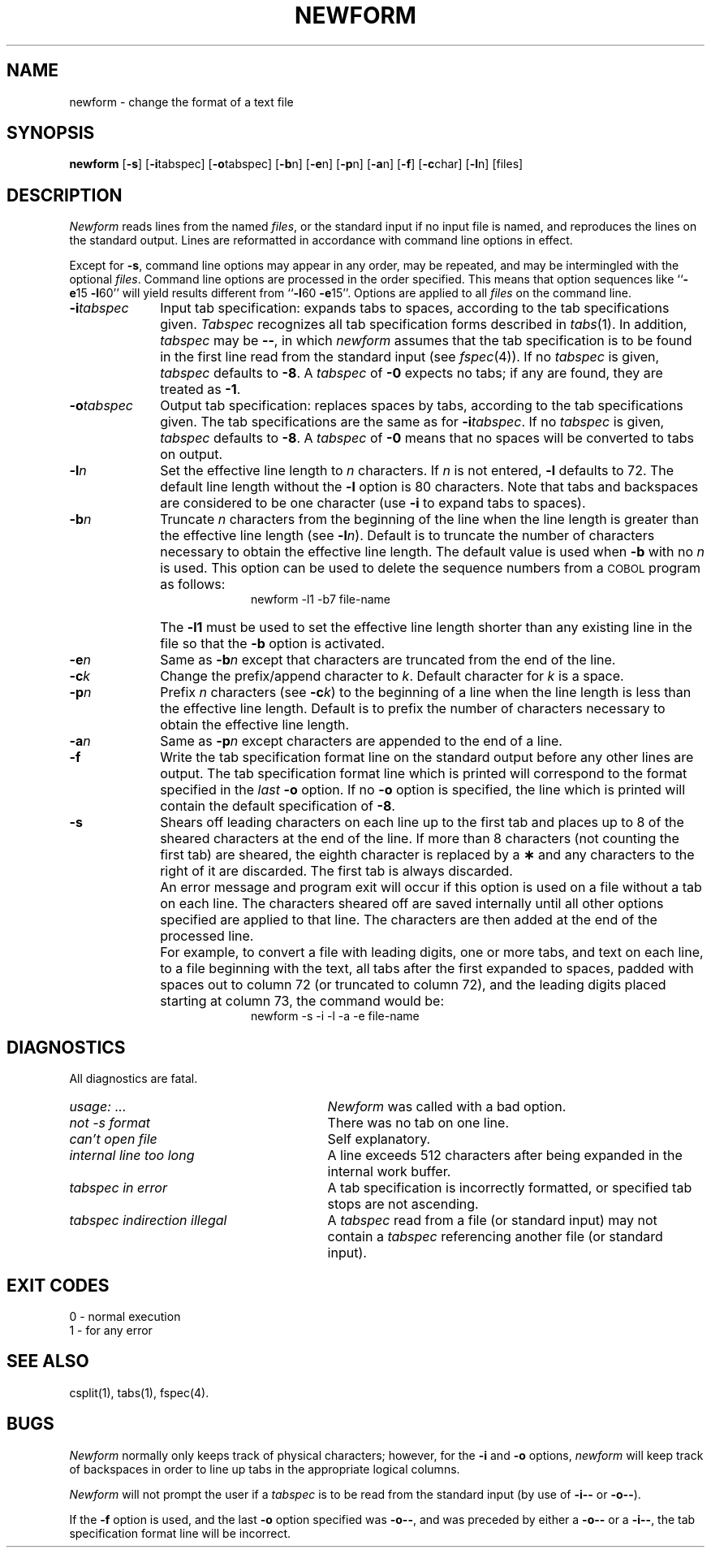 .TH NEWFORM 1
.SH NAME
newform \- change the format of a text file
.SH SYNOPSIS
.B newform
.RB [ \-s ]
.RB [ \-i \^tabspec]
.RB [ \-o \^tabspec]
.RB [ \-b \^n]
.RB [ \-e \^n]
.RB [ \-p \^n]
.RB [ \-a \^n]
.RB [ \-f ]
.RB [ \-c \^char]
.RB [ \-l \^n]
[\|files\|]
.SH DESCRIPTION
\fINewform\fR reads lines from the named
.IR files ,
or the standard input if no input file is named,
and reproduces the lines on the standard output.
Lines are reformatted in accordance with
command line options in effect.
.P
Except for
.BR \-s ,
command line options may appear in any order,
may be repeated, and
may be intermingled with the optional
.IR files .
Command line options are processed in
the order specified.
This means that option sequences like
.RB `` \-e 15
.BR \-l 60''
will yield results different from
.RB `` \-l 60
.BR \-e 15''.
Options are applied to all
.I files
on the command line.
.TP 10
.BI \-i tabspec
Input tab specification:
expands tabs to spaces, according to
the tab specifications given.
.I Tabspec
recognizes all tab specification forms
described in
.IR tabs (1).
In addition,
.I tabspec
may be
.BR \-\- ,
in which
.I newform
assumes that the
tab specification is to be
found in the first line read from the
standard input (see
.IR fspec (4)).
If no
.I tabspec
is given,
.I tabspec
defaults to
.BR \-8 .
A
.I tabspec
of
.B \-0
expects no tabs; if any are found, they are treated as
.BR \-1 .
.TP 10
.BI \-o tabspec
Output tab specification:
replaces spaces by tabs, according to the tab specifications given.
The tab specifications are the
same as for
.BI \-i tabspec\fR.\fP
If no
.I tabspec
is given,
.I tabspec
defaults to
.BR \-8 .
A
.I tabspec
of
.B \-0
means that no spaces will be converted to tabs on output.
.TP 10
.BI \-l n
Set the effective line length to
.I n
characters.
If
.I n
is not entered,
.B \-l
defaults to 72.
The default line length without the
.B \-l
option is 80 characters.
Note that tabs and backspaces are considered to be one character
(use
.B \-i
to expand tabs to spaces).
.TP 10
.BI \-b n
Truncate
.I n
characters from the beginning of the line
when the line length is greater than the effective line length
(see
.BI \-l n\fR).\fP
Default is to truncate
the number of characters necessary
to obtain the effective line length.
The default value is used when
.B \-b
with no
.I n
is used.
This option can be used to delete the sequence numbers from a
.SM COBOL
program as follows:
.br
.RS 20
newform\ \|\-l1\ \|\-b7\ \|file-name
.RE
.TP
\&
The
.B \-l1
must be used to set the effective line length shorter than any existing
line in the file so that the
.B \-b
option is activated.
.TP 10
.BI \-e n
Same as
.BI \-b n
except that characters are truncated
from the end of the line.
.TP 10
.BI \-c k
Change the prefix/append character to
.IR k .
Default character for
.I k
is a space.
.TP 10
.BI \-p n
Prefix
.I n
characters (see
.BI \-c k\fR)\fP
to the beginning of a
line when the line length is less than the effective
line length.
Default is to prefix the number of characters necessary
to obtain the effective line length.
.TP 10
.BI \-a n
Same as 
.BI \-p n
except characters are
appended to the end of a line.
.TP 10
.B \-f
Write the tab specification format
line on the standard output before
any other lines are output.
The tab specification format line which is printed
will correspond to the format specified
in the
.I last
.B \-o
option.
If no
.B \-o
option is specified, the line which is printed will
contain the default specification of
.BR \-8 .
.TP 10
.B \-s
Shears off leading characters on each line up to the first tab and
places up to 8 of the sheared characters at the end of the line.
If more than 8 characters (not counting the first tab) are sheared,
the eighth character is replaced by a
.B \(**
and any characters to the right of it are discarded.
The first tab is always discarded.
.TP
\&
An error message and program exit will occur if this option
is used on a file without a tab on each line.
The characters sheared off are saved internally until all other
options specified are applied to that line.
The characters are then added at the end of the processed line.
.TP
\&
For example, to convert a file with leading digits,
one or more tabs, and text on each line, to a file beginning with the
text, all tabs after the first expanded to spaces,
padded with spaces out to column 72 (or truncated to column 72),
and the leading digits placed starting at column 73, the command would be:
.br
.RS 20
newform\ \|\-s\ \|\-i\ \|\-l\ \|\-a\ \|\-e\ \|file-name
.RE
.SH DIAGNOSTICS
.PD 0
All diagnostics are fatal.
.TP "\w'\fItabspec indirection illegal\ \ \fP'u"
.IR usage: \ \|.\|.\|. 
.I Newform
was called with a bad option.
.TP
.I "not \-s format" 
There was no tab on one line.
.TP
.I "can't open file" 
Self explanatory.
.TP
.I "internal line too long" 
A line exceeds 512 characters
after being expanded in the internal work buffer.
.TP
.I "tabspec in error" 
A tab specification is incorrectly formatted,
or specified tab stops are not ascending.
.TP
.I "tabspec indirection illegal" 
A
.I tabspec
read from a file (or
standard input) may not contain a
.I tabspec
referencing another 
file (or standard input).
.PD
.SH "EXIT CODES"
0 \- normal execution
.br
1 \- for any error
.SH "SEE ALSO"
csplit(1),
tabs(1),
fspec(4).
.SH BUGS
.I Newform
normally only keeps track of physical characters;
however,
for the 
.B \-i
and
.B \-o
options,
.I newform
will keep track of backspaces in order
to line up tabs in the appropriate logical columns.
.PP
.I Newform
will not prompt the user if a
.I tabspec
is to be read from the
standard input (by use of 
.B \-i\-\-
or 
.BR \-o\-\- ).
.PP
If the
.B \-f
option is used,
and the last
.B \-o
option specified was
.BR \-o\-\- ,
and was preceded by either a
.B \-o\-\-
or a
.BR \-i\-\- ,
the tab specification format line
will be incorrect.
.\"	@(#)newform.1	5.2 of 5/18/82
